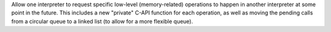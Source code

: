Allow one interpreter to request specific low-level (memory-related)
operations to happen in another interpreter at some point in the future.
This includes a new "private" C-API function for each operation, as well
as moving the pending calls from a circular queue to a linked list
(to allow for a more flexible queue).
